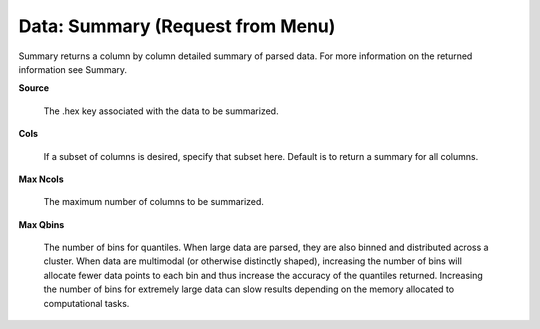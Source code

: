 

Data: Summary (Request from Menu)
===================================

Summary returns a column by column detailed summary of parsed
data. For more information on the returned information see Summary. 

**Source**
  
  The .hex key associated with the data to be summarized. 
  
**Cols** 
  
  If a subset of columns is desired, specify that subset
  here. Default is to return a summary for all columns. 

**Max Ncols**

  The maximum number of columns to be summarized. 

**Max Qbins**

  The number of bins for quantiles. When large data are parsed, they
  are also binned and distributed across a cluster. When data are
  multimodal (or otherwise distinctly shaped), increasing the number
  of bins will allocate fewer data points to each bin and thus
  increase the accuracy of the quantiles returned. Increasing the
  number of bins for extremely large data can slow results depending
  on the memory allocated to computational tasks.   
